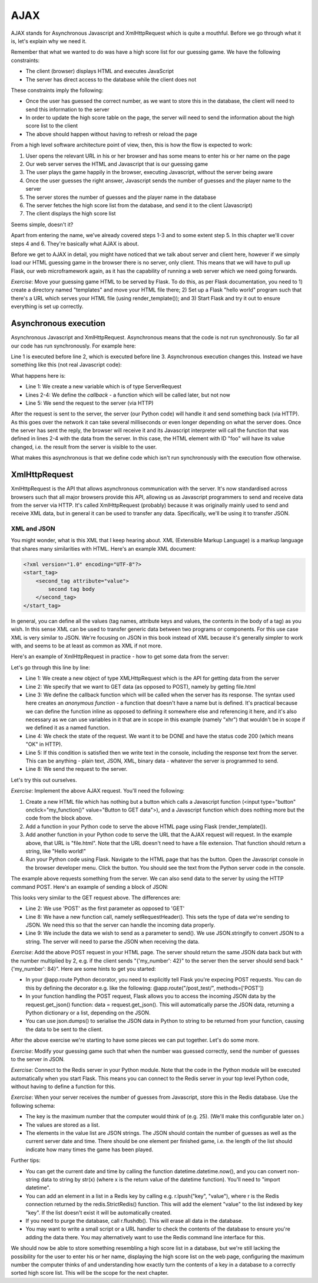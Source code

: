 AJAX
----

AJAX stands for Asynchronous Javascript and XmlHttpRequest which is quite a mouthful. Before we go through what it is, let's explain why we need it.

Remember that what we wanted to do was have a high score list for our guessing game. We have the following constraints:

* The client (browser) displays HTML and executes JavaScript
* The server has direct access to the database while the client does not

These constraints imply the following:

* Once the user has guessed the correct number, as we want to store this in the database, the client will need to send this information to the server
* In order to update the high score table on the page, the server will need to send the information about the high score list to the client
* The above should happen without having to refresh or reload the page

From a high level software architecture point of view, then, this is how the flow is expected to work:

1. User opens the relevant URL in his or her browser and has some means to enter his or her name on the page
2. Our web server serves the HTML and Javascript that is our guessing game
3. The user plays the game happily in the browser, executing Javascript, without the server being aware
4. Once the user guesses the right answer, Javascript sends the number of guesses and the player name to the server
5. The server stores the number of guesses and the player name in the database
6. The server fetches the high score list from the database, and send it to the client (Javascript)
7. The client displays the high score list

Seems simple, doesn't it?

Apart from entering the name, we've already covered steps 1-3 and to some extent step 5. In this chapter we'll cover steps 4 and 6. They're basically what AJAX is about.

Before we get to AJAX in detail, you might have noticed that we talk about server and client here, however if we simply load our HTML guessing game in the browser there is no server, only client. This means that we will have to pull up Flask, our web microframework again, as it has the capability of running a web server which we need going forwards.

*Exercise*: Move your guessing game HTML to be served by Flask. To do this, as per Flask documentation, you need to 1) create a directory named "templates" and move your HTML file there; 2) Set up a Flask "hello world" program such that there's a URL which serves your HTML file (using render_template()); and 3) Start Flask and try it out to ensure everything is set up correctly.

Asynchronous execution
======================

Asynchronous Javascript and XmlHttpRequest. Asynchronous means that the code is not run synchronously. So far all our code has run synchronously. For example here:

.. code-block:: js
    :linenos:

    var x = 3;
    x += 5;
    document.getElementById("foo").value = x;

Line 1 is executed before line 2, which is executed before line 3. Asynchronous execution changes this. Instead we have something like this (not real Javascript code):

.. code-block:: js
    :linenos:

    var request = new ServerRequest();
    request.callback = function () {
        document.getElementById("foo").value = request.response;
    }
    request.send();

What happens here is:

* Line 1: We create a new variable which is of type ServerRequest
* Lines 2-4: We define the *callback* - a function which will be called later, but not now
* Line 5: We send the request to the server (via HTTP)

After the request is sent to the server, the server (our Python code) will handle it and send something back (via HTTP). As this goes over the network it can take several milliseconds or even longer depending on what the server does. Once the server has sent the reply, the browser will receive it and its Javascript interpreter will call the function that was defined in lines 2-4 with the data from the server. In this case, the HTML element with ID "foo" will have its value changed, i.e. the result from the server is visible to the user.

What makes this asynchronous is that we define code which isn't run synchronously with the execution flow otherwise.

XmlHttpRequest
==============

XmlHttpRequest is the API that allows asynchronous communication with the server. It's now standardised across browsers such that all major browsers provide this API, allowing us as Javascript programmers to send and receive data from the server via HTTP. It's called XmlHttpRequest (probably) because it was originally mainly used to send and receive XML data, but in general it can be used to transfer any data. Specifically, we'll be using it to transfer JSON.

XML and JSON
~~~~~~~~~~~~

You might wonder, what is this XML that I keep hearing about. XML (Extensible Markup Language) is a markup language that shares many similarities with HTML. Here's an example XML document:

.. code-block:: xml

    <?xml version="1.0" encoding="UTF-8"?>
    <start_tag>
        <second_tag attribute="value">
            second tag body
        </second_tag>
    </start_tag>

In general, you can define all the values (tag names, attribute keys and values, the contents in the body of a tag) as you wish. In this sense XML can be used to transfer generic data between two programs or components. For this use case XML is very similar to JSON. We're focusing on JSON in this book instead of XML because it's generally simpler to work with, and seems to be at least as common as XML if not more.

Here's an example of XmlHttpRequest in practice - how to get some data from the server:

.. code-block:: js
    :linenos:

    var xhr = new XMLHttpRequest();
    xhr.open('GET', 'file.html', true);
    xhr.onreadystatechange = function () {
        if (xhr.readyState == XMLHttpRequest.DONE && xhr.status == 200) {
            console.log("Data received: " + xhr.responseText);
        }
    };
    xhr.send(null);
    
Let's go through this line by line:

* Line 1: We create a new object of type XMLHttpRequest which is the API for getting data from the server
* Line 2: We specify that we want to GET data (as opposed to POST), namely by getting file.html
* Line 3: We define the callback function which will be called when the server has its response. The syntax used here creates an *anonymous function* - a function that doesn't have a name but is defined. It's practical because we can define the function inline as opposed to defining it somewhere else and referencing it here, and it's also necessary as we can use variables in it that are in scope in this example (namely "xhr") that wouldn't be in scope if we defined it as a named function.
* Line 4: We check the state of the request. We want it to be DONE and have the status code 200 (which means "OK" in HTTP).
* Line 5: If this condition is satisfied then we write text in the console, including the response text from the server. This can be anything - plain text, JSON, XML, binary data - whatever the server is programmed to send.
* Line 8: We send the request to the server.

Let's try this out ourselves.

*Exercise*: Implement the above AJAX request. You'll need the following:

1) Create a new HTML file which has nothing but a button which calls a Javascript function (<input type="button" onclick="my_function()" value="Button to GET data">), and a Javascript function which does nothing more but the code from the block above.
2) Add a function in your Python code to serve the above HTML page using Flask (render_template()).
3) Add another function in your Python code to serve the URL that the AJAX request will request. In the example above, that URL is "file.html". Note that the URL doesn't need to have a file extension. That function should return a string, like "Hello world!"
4) Run your Python code using Flask. Navigate to the HTML page that has the button. Open the Javascript console in the browser developer menu. Click the button. You should see the text from the Python server code in the console.

The example above requests something from the server. We can also send data to the server by using the HTTP command POST. Here's an example of sending a block of JSON:

.. code-block:: js
    :linenos:

    var xhr = new XMLHttpRequest();
    xhr.open('POST', 'file.html', true);
    xhr.onreadystatechange = function () {
        if (xhr.readyState == XMLHttpRequest.DONE && xhr.status == 200) {
            console.log("Data received: " + xhr.responseText);
        }
    };
    xhr.setRequestHeader("Content-type", "application/json");
    xhr.send(JSON.stringify({'my_number': 42}));
 
This looks very similar to the GET request above. The differences are:

* Line 2: We use 'POST' as the first parameter as opposed to 'GET'
* Line 8: We have a new function call, namely setRequestHeader(). This sets the type of data we're sending to JSON. We need this so that the server can handle the incoming data properly.
* Line 9: We include the data we wish to send as a parameter to send(). We use JSON.stringify to convert JSON to a string. The server will need to parse the JSON when receiving the data.

*Exercise*: Add the above POST request in your HTML page. The server should return the same JSON data back but with the number multiplied by 2, e.g. if the client sends "{'my_number': 42}" to the server then the server should send back "{'my_number': 84}". Here are some hints to get you started:

* In your @app.route Python decorator, you need to explicitly tell Flask you're expecing POST requests. You can do this by defining the decorator e.g. like the following: @app.route("/post_test/", methods=['POST'])
* In your function handling the POST request, Flask allows you to access the incoming JSON data by the request.get_json() function: data = request.get_json(). This will automatically parse the JSON data, returning a Python dictionary or a list, depending on the JSON.
* You can use json.dumps() to serialise the JSON data in Python to string to be returned from your function, causing the data to be sent to the client.

After the above exercise we're starting to have some pieces we can put together. Let's do some more.

*Exercise*: Modify your guessing game such that when the number was guessed correctly, send the number of guesses to the server in JSON.

*Exercise*: Connect to the Redis server in your Python module. Note that the code in the Python module will be executed automatically when you start Flask. This means you can connect to the Redis server in your top level Python code, without having to define a function for this.

*Exercise*: When your server receives the number of guesses from Javascript, store this in the Redis database. Use the following schema:

* The key is the maximum number that the computer would think of (e.g. 25). (We'll make this configurable later on.)
* The values are stored as a list.
* The elements in the value list are JSON strings. The JSON should contain the number of guesses as well as the current server date and time. There should be one element per finished game, i.e. the length of the list should indicate how many times the game has been played.

Further tips:

* You can get the current date and time by calling the function datetime.datetime.now(), and you can convert non-string data to string by str(x) (where x is the return value of the datetime function). You'll need to "import datetime".
* You can add an element in a list in a Redis key by calling e.g. r.lpush("key", "value"), where r is the Redis connection returned by the redis.StrictRedis() function. This will add the element "value" to the list indexed by key "key". If the list doesn't exist it will be automatically created.
* If you need to purge the database, call r.flushdb(). This will erase all data in the database.
* You may want to write a small script or a URL handler to check the contents of the database to ensure you're adding the data there. You may alternatively want to use the Redis command line interface for this.

We should now be able to store something resembling a high score list in a database, but we're still lacking the possibility for the user to enter his or her name, displaying the high score list on the web page, configuring the maximum number the computer thinks of and understanding how exactly turn the contents of a key in a database to a correctly sorted high score list. This will be the scope for the next chapter.
